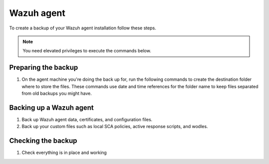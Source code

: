 .. Copyright (C) 2015, Wazuh, Inc.

.. meta::
   :description: Learn how to keep a backup of key files of your Wazuh agent installation.
  
Wazuh agent
===========

To create a backup of your Wazuh agent installation follow these steps.

.. note::

   You need elevated privileges to execute the commands below.

Preparing the backup
--------------------

#. On the agent machine you're doing the back up for, run the following commands to create the destination folder where to store the files. These commands use date and time references for the folder name to keep files separated from old backups you might have.

   .. tabs::

      .. group-tab:: Linux

         .. code-block:: console

            # bkp_folder=~/wazuh_files_backup/$(date +%F_%H:%M)
            # mkdir -p $bkp_folder && echo $bkp_folder

      .. group-tab:: Windows (Powershell Admin)

         .. code-block:: ps1con

            > set datetime=%date%-%time%
            > set datetime=%datetime: =_%
            > set datetime=%datetime:/=-%
            > set datetime=%datetime::=_%
            > set datetime=%datetime:.=_%
            > set bkp_folder=%userprofile%\wazuh_files_backup\%datetime%
            > mkdir %bkp_folder% ; echo %bkp_folder%
            > $bkp_folder = "C:\ossec_backup"

      .. group-tab:: macOS

         .. code-block:: console

            # bkp_folder=~/wazuh_files_backup/$(date +%F_%H:%M)
            # mkdir -p $bkp_folder && echo $bkp_folder

Backing up a Wazuh agent
------------------------

#. Back up Wazuh agent data, certificates, and configuration files.

   .. tabs::

      .. group-tab:: Linux

         .. code-block:: console

            # rsync -aREz \
            /var/ossec/etc/client.keys \
            /var/ossec/etc/ossec.conf \
            /var/ossec/etc/internal_options.conf \
            /var/ossec/etc/local_internal_options.conf \
            /var/ossec/etc/*.pem \
            /var/ossec/logs/ \
            /var/ossec/queue/rids/ $bkp_folder

      .. group-tab:: Windows (Powershell Admin)

         .. code-block:: ps1con

            > New-Item -Path $bkp_folder -ItemType Directory -Force | Out-Null
            > Write-Output $bkp_folder
            > Copy-Item "C:\Program Files (x86)\ossec-agent\client.keys" $bkp_folder -Recurse -Force
            > Copy-Item "C:\Program Files (x86)\ossec-agent\ossec.conf" $bkp_folder -Recurse -Force
            > Copy-Item "C:\Program Files (x86)\ossec-agent\internal_options.conf" $bkp_folder -Recurse -Force
            > Copy-Item "C:\Program Files (x86)\ossec-agent\local_internal_options.conf" $bkp_folder -Recurse -Force
            > Copy-Item "C:\Program Files (x86)\ossec-agent\*.pem" $bkp_folder -Recurse -Force
            > Copy-Item "C:\Program Files (x86)\ossec-agent\ossec.log" $bkp_folder -Recurse -Force
            > Copy-Item "C:\Program Files (x86)\ossec-agent\logs\*"  "$bkp_folder\logs\" -Recurse -Force
            > Copy-Item "C:\Program Files (x86)\ossec-agent\rids" "$bkp_folder\rids" -Recurse -Force

      .. group-tab:: macOS

         .. code-block:: console

            # rsync -aREz \
            /Library/Ossec/etc/client.keys \
            /Library/Ossec/etc/ossec.conf \
            /Library/Ossec/etc/internal_options.conf \
            /Library/Ossec/etc/local_internal_options.conf \
            /Library/Ossec/etc/*.pem \
            /Library/Ossec/logs/ \
            /Library/Ossec/queue/rids/ $bkp_folder

#. Back up your custom files such as local SCA policies, active response scripts, and wodles.

   .. tabs::

      .. group-tab:: Linux

         .. code-block:: console

            # rsync -aREz /var/ossec/etc/<SCA_DIRECTORY>/<CUSTOM_SCA_FILE> $bkp_folder
            # rsync -aREz /var/ossec/active-response/bin/<CUSTOM_ACTIVE_RESPONSE_SCRIPT> $bkp_folder
            # rsync -aREz /var/ossec/wodles/<CUSTOM_WODLE_SCRIPT> $bkp_folder

      .. group-tab:: Windows (Powershell Admin)

         .. code-block:: powershell

            # Example variables - replace with your actual file names and folders

            $SCA_DIRECTORY = "sca"
            $CUSTOM_SCA_FILE = "custom_sca.yml"
            $CUSTOM_ACTIVE_RESPONSE_SCRIPT = "my_response.ps1"
            $CUSTOM_WODLE_SCRIPT = "custom_wodle.py"

         .. code-block:: ps1con

            > Copy-Item "$SCA_DIRECTORY\$CUSTOM_SCA_FILE" "C:\Program Files (x86)\ossec-agent\$SCA_DIRECTORY" -Recurse -Force
            > Copy-Item "active-response\bin\$CUSTOM_ACTIVE_RESPONSE_SCRIPT" "C:\Program Files (x86)\ossec-agent\active-response\bin" -Recurse -Force
            > Copy-Item "wodles\$CUSTOM_WODLE_SCRIPT" "C:\Program Files (x86)\ossec-agent\wodles" -Recurse -Force

      .. group-tab:: macOS

         .. code-block:: console

            # rsync -aREz /Library/Ossec/etc/<SCA_DIRECTORY>/<CUSTOM_SCA_FILE> $bkp_folder 
            # rsync -aREz /Library/Ossec/active-response/bin/<CUSTOM_ACTIVE_RESPONSE_SCRIPT> $bkp_folder
            # rsync -aREz /Library/Ossec/wodles/<CUSTOM_WODLE_SCRIPT> $bkp_folder

Checking the backup
-------------------

#. Check everything is in place and working


   .. tabs::

      .. group-tab:: Linux

         .. code-block:: console

            # find $bkp_folder -type f | sed "s|$bkp_folder/||" | less

      .. group-tab:: Windows (Powershell Admin)

         .. code-block:: ps1con

            > cd C:\
            > tree ossec_backup /f

      .. group-tab:: macOS

         .. code-block:: console

            # find $bkp_folder -type f | sed "s|$bkp_folder/||" | less
